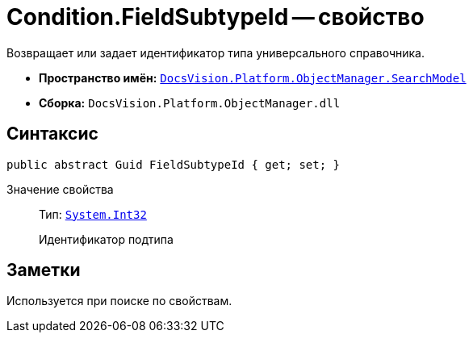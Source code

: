 = Condition.FieldSubtypeId -- свойство

Возвращает или задает идентификатор типа универсального справочника.

* *Пространство имён:* `xref:api/DocsVision/Platform/ObjectManager/SearchModel/SearchModel_NS.adoc[DocsVision.Platform.ObjectManager.SearchModel]`
* *Сборка:* `DocsVision.Platform.ObjectManager.dll`

== Синтаксис

[source,csharp]
----
public abstract Guid FieldSubtypeId { get; set; }
----

Значение свойства::
Тип: `http://msdn.microsoft.com/ru-ru/library/system.int32.aspx[System.Int32]`
+
Идентификатор подтипа

== Заметки

Используется при поиске по свойствам.

